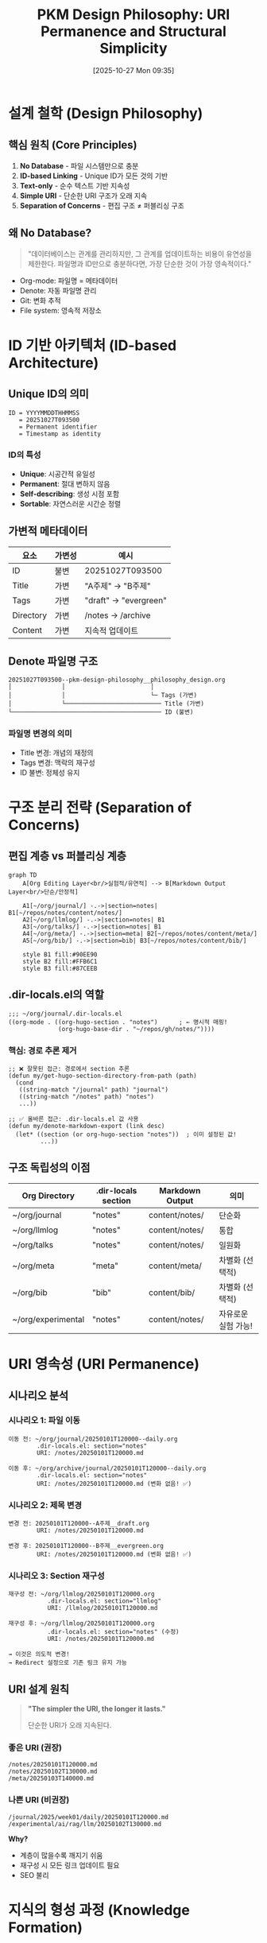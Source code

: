 #+title:      PKM Design Philosophy: URI Permanence and Structural Simplicity
#+date:       [2025-10-27 Mon 09:35]
#+filetags:   :philosophy:design:uri:denote:pkm:
#+identifier: 20251027T093500

* 설계 철학 (Design Philosophy)

** 핵심 원칙 (Core Principles)

1. *No Database* - 파일 시스템만으로 충분
2. *ID-based Linking* - Unique ID가 모든 것의 기반
3. *Text-only* - 순수 텍스트 기반 지속성
4. *Simple URI* - 단순한 URI 구조가 오래 지속
5. *Separation of Concerns* - 편집 구조 ≠ 퍼블리싱 구조

** 왜 No Database?

#+begin_quote
"데이터베이스는 관계를 관리하지만, 그 관계를 업데이트하는 비용이 유연성을 제한한다.
파일명과 ID만으로 충분하다면, 가장 단순한 것이 가장 영속적이다."
#+end_quote

- Org-mode: 파일명 = 메타데이터
- Denote: 자동 파일명 관리
- Git: 변화 추적
- File system: 영속적 저장소

* ID 기반 아키텍처 (ID-based Architecture)

** Unique ID의 의미

#+begin_src
ID = YYYYMMDDTHHMMSS
   = 20251027T093500
   = Permanent identifier
   = Timestamp as identity
#+end_src

*** ID의 특성
- *Unique*: 시공간적 유일성
- *Permanent*: 절대 변하지 않음
- *Self-describing*: 생성 시점 포함
- *Sortable*: 자연스러운 시간순 정렬

** 가변적 메타데이터

| 요소      | 가변성 | 예시                        |
|-----------+--------+-----------------------------|
| ID        | 불변   | 20251027T093500             |
| Title     | 가변   | "A주제" → "B주제"           |
| Tags      | 가변   | "draft" → "evergreen"       |
| Directory | 가변   | /notes → /archive           |
| Content   | 가변   | 지속적 업데이트             |

** Denote 파일명 구조

#+begin_example
20251027T093500--pkm-design-philosophy__philosophy_design.org
│              │                        │
│              │                        └─ Tags (가변)
│              └─────────────────────────── Title (가변)
└────────────────────────────────────────── ID (불변)
#+end_example

*** 파일명 변경의 의미
- Title 변경: 개념의 재정의
- Tags 변경: 맥락의 재구성
- ID 불변: 정체성 유지

* 구조 분리 전략 (Separation of Concerns)

** 편집 계층 vs 퍼블리싱 계층

#+begin_src mermaid
graph TD
    A[Org Editing Layer<br/>실험적/유연적] --> B[Markdown Output Layer<br/>단순/안정적]

    A1[~/org/journal/] -.->|section=notes| B1[~/repos/notes/content/notes/]
    A2[~/org/llmlog/] -.->|section=notes| B1
    A3[~/org/talks/] -.->|section=notes| B1
    A4[~/org/meta/] -.->|section=meta| B2[~/repos/notes/content/meta/]
    A5[~/org/bib/] -.->|section=bib| B3[~/repos/notes/content/bib/]

    style B1 fill:#90EE90
    style B2 fill:#FFB6C1
    style B3 fill:#87CEEB
#+end_src

** .dir-locals.el의 역할

#+begin_src elisp
;;; ~/org/journal/.dir-locals.el
((org-mode . ((org-hugo-section . "notes")      ; ← 명시적 매핑!
              (org-hugo-base-dir . "~/repos/gh/notes/"))))
#+end_src

*** 핵심: 경로 추론 제거

#+begin_src elisp
;; ❌ 잘못된 접근: 경로에서 section 추론
(defun my/get-hugo-section-directory-from-path (path)
  (cond
   ((string-match "/journal" path) "journal")
   ((string-match "/notes" path) "notes")
   ...))

;; ✅ 올바른 접근: .dir-locals.el 값 사용
(defun my/denote-markdown-export (link desc)
  (let* ((section (or org-hugo-section "notes"))  ; 이미 설정된 값!
         ...))
#+end_src

** 구조 독립성의 이점

| Org Directory | .dir-locals section | Markdown Output     | 의미                  |
|---------------+---------------------+---------------------+-----------------------|
| ~/org/journal | "notes"             | content/notes/      | 단순화               |
| ~/org/llmlog  | "notes"             | content/notes/      | 통합                 |
| ~/org/talks   | "notes"             | content/notes/      | 일원화               |
| ~/org/meta    | "meta"              | content/meta/       | 차별화 (선택적)      |
| ~/org/bib     | "bib"               | content/bib/        | 차별화 (선택적)      |
| ~/org/experimental | "notes"        | content/notes/      | 자유로운 실험 가능! |

* URI 영속성 (URI Permanence)

** 시나리오 분석

*** 시나리오 1: 파일 이동

#+begin_example
이동 전: ~/org/journal/20250101T120000--daily.org
        .dir-locals.el: section="notes"
        URI: /notes/20250101T120000.md

이동 후: ~/org/archive/journal/20250101T120000--daily.org
        .dir-locals.el: section="notes"
        URI: /notes/20250101T120000.md (변화 없음! ✅)
#+end_example

*** 시나리오 2: 제목 변경

#+begin_example
변경 전: 20250101T120000--A주제__draft.org
        URI: /notes/20250101T120000.md

변경 후: 20250101T120000--B주제__evergreen.org
        URI: /notes/20250101T120000.md (변화 없음! ✅)
#+end_example

*** 시나리오 3: Section 재구성

#+begin_example
재구성 전: ~/org/llmlog/20250101T120000.org
           .dir-locals.el: section="llmlog"
           URI: /llmlog/20250101T120000.md

재구성 후: ~/org/llmlog/20250101T120000.org
           .dir-locals.el: section="notes" (수정)
           URI: /notes/20250101T120000.md

→ 이것은 의도적 변경!
→ Redirect 설정으로 기존 링크 유지 가능
#+end_example

** URI 설계 원칙

#+begin_quote
*"The simpler the URI, the longer it lasts."*

단순한 URI가 오래 지속된다.
#+end_quote

*** 좋은 URI (권장)
#+begin_example
/notes/20250101T120000.md
/notes/20250102T130000.md
/meta/20250103T140000.md
#+end_example

*** 나쁜 URI (비권장)
#+begin_example
/journal/2025/week01/daily/20250101T120000.md
/experimental/ai/rag/llm/20250102T130000.md
#+end_example

*Why?*
- 계층이 많을수록 깨지기 쉬움
- 재구성 시 모든 링크 업데이트 필요
- SEO 불리

* 지식의 형성 과정 (Knowledge Formation)

** 노트의 생애주기

#+begin_src mermaid
graph LR
    A[Initial Thought<br/>A주제] -->|시간| B[Refinement<br/>A'주제]
    B -->|통찰| C[Transformation<br/>B주제]
    C -->|통합| D[Synthesis<br/>C주제]

    A -.->|ID: 20250101T120000| E[Permanent Link]
    B -.->|ID: 20250101T120000| E
    C -.->|ID: 20250101T120000| E
    D -.->|ID: 20250101T120000| E

    style E fill:#FFD700
#+end_src

** Git으로 본 지식의 역사

#+begin_example
commit abc123 (2025-01-01)
  + 20250101T120000--A주제__draft.org
  "A에 대한 초기 생각"

commit def456 (2025-02-15)
  M 20250101T120000--A주제-확장__budding.org
  "A에 대한 이해 심화"

commit ghi789 (2025-03-20)
  M 20250101T120000--B주제__evergreen.org
  "A는 사실 B였다는 깨달음"
#+end_example

*** 질문: "왜 A노트를 B라고 바꿨을까?"

이것이 곧 *지식의 형성(Knowledge Formation)* 과정입니다:
- 초기 개념화 (A)
- 이해의 심화 (A')
- 개념의 전환 (B)
- 통합과 재구성 (C)

Git history = 사고의 궤적

** 스냅샷으로서의 퍼블리싱

#+begin_quote
"Each publish is a snapshot of current understanding."

매 퍼블리시는 현재 이해의 스냅샷이다.
#+end_quote

#+begin_src
Time: ────[t1]────────[t2]────────[t3]────────>

Org:   A주제.org → A'주제.org → B주제.org (동일 ID)

Pub:   Snapshot1 → Snapshot2  → Snapshot3
       (2025-01)   (2025-02)    (2025-03)

URI:   /notes/20250101T120000.md (불변!)
#+end_src

* 에이전트 협업의 기반 (Foundation for AI Collaboration)

** 단편화된 노트 = 협업의 씨앗

#+begin_quote
"Fragmented notes are seeds of collaboration with AI agents."

단편화된 노트는 AI 에이전트와 협업의 씨앗이다.
#+end_quote

*** 왜 단편화인가?

- *Atomic*: 각 노트는 하나의 개념
- *Linkable*: ID로 연결 가능
- *Queryable*: 검색/필터 가능
- *Composable*: 조합하여 새로운 지식 생성

*** AI 에이전트의 역할

#+begin_src mermaid
graph TD
    A[Human: 단편 노트 작성] --> B[File System: ID 기반 저장]
    B --> C[AI Agent: 패턴 발견]
    C --> D[AI Agent: 연결 제안]
    D --> E[Human: 통합 및 재구성]
    E --> A

    B --> F[Git: 변화 추적]
    F --> C

    style A fill:#87CEEB
    style E fill:#90EE90
    style C fill:#FFB6C1
    style D fill:#FFB6C1
#+end_src

*** 협업 시나리오

1. *Human*: "AI에 대한 단편 노트 10개 작성"
2. *AI Agent*: "이 10개는 '인공지능 윤리'라는 메타 주제로 연결 가능"
3. *Human*: 메타노트 생성, 10개 노트 링크
4. *AI Agent*: "이제 20개 관련 노트가 더 발견됨"
5. *Knowledge Graph* 형성

** 단순함의 중요성

#+begin_quote
"Complexity is the enemy of collaboration."

복잡성은 협업의 적이다.
#+end_quote

*** 단순함 = 예측가능성

- DB 없음 → AI가 파일 시스템만 이해하면 됨
- ID 기반 → AI가 링크 구조 즉시 파악
- Text-only → AI가 파싱 오류 없음
- Simple URI → AI가 링크 생성 정확

*** 복잡함 = 오버헤드

- DB 스키마 변경 → 마이그레이션 필요
- 복잡한 URI → 링크 깨짐 가능성
- 이진 파일 → AI 접근 제한
- 의존성 → 도구 종속

* 구조 분리의 실제 (Practical Separation)

** Org 편집 계층 (실험적/유연적)

#+begin_example
~/org/
├── meta/              .dir-locals.el: section="meta"
├── bib/               .dir-locals.el: section="bib"
├── notes/             .dir-locals.el: section="notes"
├── journal/           .dir-locals.el: section="notes"  ← 단순화!
├── talks/             .dir-locals.el: section="notes"  ← 단순화!
├── llmlog/            .dir-locals.el: section="notes"  ← 단순화!
├── experiments/       .dir-locals.el: section="notes"  ← 자유롭게!
└── anything-new/      .dir-locals.el: section="notes"  ← 추가 가능!
#+end_example

** Markdown 퍼블리싱 계층 (단순/안정적)

#+begin_example
~/repos/gh/notes/content/
├── meta/      # 핵심 메타노트 (소수)
├── bib/       # 서지 정보 (구분 필요시)
└── notes/     # 나머지 전부! (대다수)
#+end_example

*** 극단적 단순화도 가능

#+begin_example
~/repos/gh/notes/content/
└── notes/     # 모든 노트 여기에!
               # Quartz는 파일명으로 판단하므로 OK
#+end_example

** 왜 이것이 작동하는가?

*** Org-mode 편집 환경
- =denote-find=: 파일 위치 무관하게 검색
- =denote-link=: ID로 연결
- =consult-notes=: 전체 노트 검색
- =denote-backlinks=: 역링크 추적

→ *디렉토리 구조는 중요하지 않음!*

*** Quartz 퍼블리싱
- ID 기반 파일명: =20250101T120000.md=
- 파일명으로 링크: =[Title](20250101T120000.md)=
- Graph view: 파일명으로 연결
- Search: 파일명으로 인덱싱

→ *Section 구조는 최소화 가능!*

* URI 설계 상세 (URI Design Details)

** Markdown 링크 생성

#+begin_src elisp
;; 기존 방식 (경로 추론)
(let* ((section (my/get-hugo-section-directory-from-path path)))
  ;; path가 /journal이면 section="journal"
  ;; path가 /notes이면 section="notes"
  ;; → 파일 이동하면 section 변경! ❌
  ...)

;; 개선 방식 (.dir-locals 기반)
(let* ((section (or org-hugo-section "notes")))
  ;; .dir-locals.el에서 설정된 값 사용
  ;; 파일 이동해도 section 동일! ✅
  ...)
#+end_src

** URI 구성 요소

#+begin_example
/notes/20250101T120000.md#h:5bde73df
│     │               │  │
│     │               │  └─ Custom header (optional)
│     │               └──── ID.md (const!)
│     └──────────────────── Section (simple!)
└────────────────────────── Content root
#+end_example

*** 불변 요소
- ID: =20250101T120000= (영원)
- Extension: =.md= (고정)

*** 가변 요소 (의도적 변경만)
- Section: =notes= (안정적, .dir-locals로 제어)
- Header: =#h:xxx= (링크 세부화)

** Quartz에서의 URI 해석

#+begin_src typescript
// quartz.config.ts
// 파일명 기반 라우팅
/notes/20250101T120000.md → https://notes.junghanacs.com/notes/20250101T120000
#+end_src

*** Section의 의미
- Quartz에게는 단순 네임스페이스
- 사용자에게는 맥락 구분 (선택적)
- SEO에는 최소한의 구조

* 지식 형성의 역동성 (Dynamics of Knowledge Formation)

** A → B 전환의 의미

#+begin_quote
"Knowledge is not static. It evolves."

지식은 정적이지 않다. 진화한다.
#+end_quote

*** Case Study

#+begin_example
[2025-01-01] 20250101T120000--zettelkasten-method__pkm_draft.org
"Zettelkasten은 카드 기반 노트 시스템이다."

[2025-02-15] 20250101T120000--zettelkasten-evolution__pkm_budding.org
"Zettelkasten은 사고의 대화 시스템이다."

[2025-03-20] 20250101T120000--conversation-with-yourself__thinking_evergreen.org
"진정한 Zettelkasten은 자신과의 대화 과정이다."
#+end_example

*** Git Blame으로 본 사고의 궤적

#+begin_src bash
git log --follow --oneline 20250101T120000*.org

abc123 (2025-03-20) rename: A→B 개념의 전환
def456 (2025-02-15) update: 이해의 심화
ghi789 (2025-01-01) init: 초기 개념화
#+end_src

** 변화의 패턴

| 변화 유형        | 파일명 변경 | 내용 변경 | 의미                    |
|------------------+-------------+-----------+-------------------------|
| 표면적 수정      | ✗           | ✓         | 오타 수정, 문장 다듬기  |
| 개념 심화        | ✓ (tags)    | ✓         | draft → budding         |
| 개념 전환        | ✓ (title)   | ✓         | A주제 → B주제           |
| 근본적 재구성    | ✓ (all)     | ✓         | 완전히 다른 관점        |

* memex-kb의 철학 (memex-kb Philosophy)

** 도구 중립적 PKM

#+begin_quote
"Tools change. Principles endure."

도구는 바뀐다. 원칙은 남는다.
#+end_quote

*** memex-kb의 역할

#+begin_src mermaid
graph TD
    A[Notion] --> M[memex-kb]
    B[Evernote] --> M
    C[Obsidian] --> M
    D[Roam Research] --> M
    E[Any PKM Tool] --> M

    M --> O[Denote-compatible Format]
    O --> P[ID-based Files]
    P --> Q[Text-only Storage]

    style M fill:#FFD700
    style O fill:#90EE90
#+end_src

*** 마이그레이션 원칙

1. *Extract ID*: 각 노트에서 고유 ID 생성/추출
2. *Preserve Links*: 링크를 ID 기반으로 변환
3. *Flatten Structure*: 복잡한 계층 → 단순 파일
4. *Text-only*: 모든 것을 텍스트로

*** 설계 최적화

memex-kb는 다음을 최적화:
- ID 기반 아키텍처
- No Database 원칙
- Simple URI 구조
- Git-trackable 변화

** 왜 Org-mode인가?

#+begin_quote
"Org-mode is not the answer. It's just a very good implementation of the principles."

Org-mode가 답은 아니다. 다만 원칙의 매우 좋은 구현체일 뿐이다.
#+end_quote

*** Org-mode의 강점

- *Plain text*: 영속성
- *Denote*: ID 기반 자동화
- *Export*: 다양한 포맷 변환
- *Babel*: 코드 실행 가능
- *Flexible*: 무한한 확장성

*** 그러나...

- Markdown도 OK
- AsciiDoc도 OK
- 심지어 JSON도 OK (ID만 있다면)

*핵심은 도구가 아니라 원칙!*

* 설계 원칙 체크리스트 (Design Checklist)

** ✅ 지켜야 할 것

- [ ] Unique ID per note
- [ ] ID = Timestamp format (YYYYMMDDTHHMMSS)
- [ ] File-based storage (no DB)
- [ ] Plain text format
- [ ] Git version control
- [ ] Simple URI structure
- [ ] .dir-locals.el for explicit mapping
- [ ] ID-based linking

** ❌ 피해야 할 것

- [ ] Path-based section inference
- [ ] Complex directory hierarchies in output
- [ ] Binary file formats
- [ ] Database dependencies
- [ ] Tool lock-in
- [ ] Implicit assumptions

* 구현 체크리스트 (Implementation Checklist)

** Denote Export System

- [X] ~+denote-export.el~ 통합 파일 생성
- [ ] ~my/get-hugo-section-directory-from-path~ 제거
- [ ] ~my/denote-markdown-export~ 수정: ~org-hugo-section~ 직접 사용
- [ ] ~.dir-locals.el~ 각 폴더에 생성
- [ ] Batch script: .dir-locals 자동 로드 확인
- [ ] 테스트 및 검증
- [ ] 문서화

** .dir-locals.el 생성

#+begin_src bash
# ~/org/notes/.dir-locals.el
cat > ~/org/notes/.dir-locals.el <<'EOF'
((org-mode . ((org-hugo-section . "notes")
              (org-hugo-base-dir . "~/repos/gh/notes/"))))
EOF

# ~/org/journal/.dir-locals.el
cat > ~/org/journal/.dir-locals.el <<'EOF'
((org-mode . ((org-hugo-section . "notes")
              (org-hugo-base-dir . "~/repos/gh/notes/"))))
EOF
#+end_src

* 참고 자료 (References)

** 관련 개념

- *Zettelkasten*: ID-based note-taking system
- *Evergreen notes*: Notes that grow and evolve
- *Digital Garden*: Public knowledge evolution
- *PARA*: Projects, Areas, Resources, Archives
- *Memex*: Vannevar Bush's vision (1945)

** 영향받은 사상

- Niklas Luhmann: Zettelkasten 발명가
- Vannevar Bush: Memex 개념
- Andy Matuschak: Evergreen notes
- Tiago Forte: Building a Second Brain
- Protesilaos Stavrou: Denote 설계

** 관련 문서

- [[denote:20251027T092900][Denote Export System]]
- [[https://protesilaos.com/emacs/denote][Denote Manual]]
- [[https://notes.andymatuschak.org/Evergreen_notes][Evergreen Notes - Andy Matuschak]]

* 메타: 이 문서에 대하여

이 문서는 단순한 기술 문서가 아닙니다.

이것은 *설계 철학(Design Philosophy)* 입니다:
- 어떻게(How) 구현하는가?
- 왜(Why) 이렇게 설계하는가?
- 무엇을(What) 지향하는가?

#+begin_quote
"Good design is not about tools.
It's about principles that outlive the tools."

좋은 설계는 도구에 관한 것이 아니다.
도구보다 오래 살아남는 원칙에 관한 것이다.
#+end_quote

** 이 문서의 생애주기

- [2025-10-27] 초기 작성: Claude와의 대화에서 추출된 통찰
- [Future] 실제 사용 경험 반영
- [Future] 커뮤니티 피드백 통합
- [Future] 새로운 도구 출현 시 원칙 재검증

*ID: 20251027T093500* - 이 링크는 영원히 유효할 것입니다.

* Implementation: Debugging Journey

** 핵심 문제들과 해결책

*** 1. 경로 문제 (Path Resolution)

*문제*:
- DOOMDIR 환경변수가 fulllab-config를 가리킴
- 틸드(~) 확장 안됨

*에러 메시지*:
#+begin_example
Export config not found: ~/repos/gh/emacs-fulllab-config/dotdoomemacs/+denote-export.el
#+end_example

*해결책*:
#+begin_src elisp
;; 환경변수 대신 스크립트 위치에서 계산
(defvar doom-user-dir
  (let ((script-dir (file-name-directory (or load-file-name buffer-file-name))))
    (if script-dir
        (expand-file-name ".." script-dir)  ; bin/ → doomdir/
      (expand-file-name "~/repos/gh/doomemacs-config"))))
#+end_src

*** 2. with-eval-after-load 문제 (Lazy Loading)

*문제*:
- =with-eval-after-load 'org= 블록이 batch mode에서 실행 안됨
- ox-hugo 설정이 로드되지 않음

*해결책*:
#+begin_src elisp
;; Before (작동 안함 in batch mode)
(with-eval-after-load 'org
  (require 'ox-hugo)
  (setq org-hugo-section "notes")
  ...)

;; After (즉시 실행)
(require 'org)
(require 'ox)
(require 'ox-hugo)
(setq org-hugo-section "notes")
...
#+end_src

*교훈*: Batch mode에서는 lazy loading이 예상대로 작동하지 않음

*** 3. .dir-locals.el 로딩 문제 (Local Variables)

*문제*:
- batch mode에서 .dir-locals.el 자동 로딩 안됨
- =org-hugo-section= 이 기본값("notes") 사용됨

*해결책*:
#+begin_src elisp
;; .dir-locals.el 명시적 파싱
(when (file-exists-p dir-locals-file)
  (with-temp-buffer
    (insert-file-contents dir-locals-file)
    (let ((locals (read (current-buffer))))
      (setq dir-locals-settings (cdr (assoc 'org-mode locals))))))

;; Buffer 컨텍스트에서 적용
(with-current-buffer (find-file-noselect file)
  (dolist (setting dir-locals-settings)
    (when (and (consp setting) (not (eq (car setting) 'eval)))
      ;; 틸드 확장 처리
      (let ((value (cdr setting)))
        (when (and (stringp value) (string-prefix-p "~" value))
          (setq value (expand-file-name value)))
        (set (make-local-variable (car setting)) value)))))
#+end_src

*교훈*: Batch mode는 별도의 Emacs 프로세스 → 설정을 수동으로 로드해야 함

*** 4. Denote 링크 해석 실패 (Link Resolution)

*문제*:
- =denote-link--ol-resolve-link-to-target= 가 nil 반환
- 링크된 파일이 없거나 접근 불가능

*에러 메시지*:
#+begin_example
Wrong type argument: stringp, nil
#+end_example

*해결책*:
#+begin_src elisp
;; Before (에러 발생)
(defun my/denote-markdown-export (link desc)
  (let* ((path-id (denote-link--ol-resolve-link-to-target link :full-data))
         (path (nth 0 path-id))  ; nil일 수 있음!
         (id (nth 1 path-id))    ; nil!
         ...)))

;; After (에러 핸들링)
(defun my/denote-markdown-export (link desc)
  (condition-case err
      (let* ((path-id ...)
             ...)
        ...)
    (error
     ;; 실패 시 텍스트만 반환
     (format "[%s]" desc))))
#+end_src

*교훈*: Export 중 일부 링크 실패해도 전체 export는 계속되어야 함

*** 5. 파일명 생성 문제 (Filename Strategy)

*문제*:
- ox-hugo가 org 파일명 그대로 사용
- =#+export_file_name= 이 무시됨

*잘못된 결과*:
#+begin_example
20250628T100005--† 역설 페러독스__paradox_meta.md
#+end_example

*원인*:
- =with-eval-after-load= 때문에 ox-hugo 설정 미적용
- .dir-locals.el 로딩 실패로 =org-hugo-base-dir= 없음

*최종 해결*:
1. =with-eval-after-load= 제거 → 즉시 로드
2. .dir-locals.el 수동 파싱 → 설정 적용
3. 틸드 확장 처리

*성공 결과*:
#+begin_example
20250628T100005.md  ✓ ID만!
20250604T190703.md  ✓ 단순!
#+end_example

** Interactive vs Batch Mode 차이

| 측면           | Interactive Mode (fulllab) | Batch Mode (병렬)           |
|----------------|----------------------------|-----------------------------|
| 설정 로딩      | 자동 (init.el)             | 수동 필요                   |
| .dir-locals    | 자동 적용                  | 명시적 파싱 필요            |
| lazy loading   | 작동                       | 작동 안함                   |
| 환경변수       | 신뢰 가능                  | 검증 필요                   |
| 에러 핸들링    | 선택적                     | 필수!                       |

*핵심 교훈*:
#+begin_quote
"Batch mode is a different world. Don't assume interactive behavior."

Batch mode는 다른 세계다. Interactive 동작을 가정하지 마라.
#+end_quote

** 최종 작동 구조

#+begin_src mermaid
sequenceDiagram
    participant Script as denote-export-parallel.sh
    participant Batch as denote-export-batch.el
    participant File as .dir-locals.el
    participant OxHugo as ox-hugo

    Script->>Batch: Load script (경로 자동 탐지)
    Batch->>Batch: Determine doom-user-dir (스크립트 위치 기반)
    Batch->>Batch: Load +user-info.el
    Batch->>Batch: Load +denote-export.el (즉시!)

    loop Each File
        Batch->>File: Parse .dir-locals.el
        Batch->>Batch: Apply settings to buffer
        Batch->>Batch: set org-hugo-section = "test"
        Batch->>Batch: set org-hugo-base-dir (expand ~)
        Batch->>OxHugo: org-hugo-export-to-md
        OxHugo->>OxHugo: Use #+export_file_name
        OxHugo-->>Batch: ID.md (20250604T190703.md)
    end
#+end_src

** 검증 결과

#+begin_example
# 실행
~/repos/gh/doomemacs-config/bin/denote-export-parallel.sh 4

# 결과
✓ Total files: 14
✓ Cores used: 4
✓ Duration: 3s
✓ Files: content/test/20250604T190703.md (ID 기반!)
#+end_example

* License

CC BY-SA 4.0 - 철학은 공유되어야 합니다.
